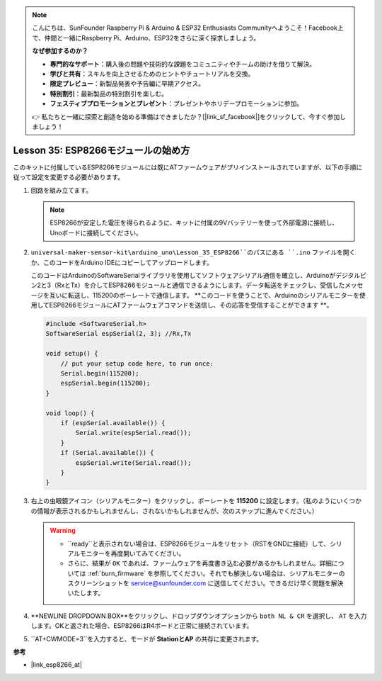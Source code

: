 .. _uno_lesson35_esp8266:

.. note::

    こんにちは、SunFounder Raspberry Pi & Arduino & ESP32 Enthusiasts Communityへようこそ！Facebook上で、仲間と一緒にRaspberry Pi、Arduino、ESP32をさらに深く探求しましょう。

    **なぜ参加するのか？**

    - **専門的なサポート**：購入後の問題や技術的な課題をコミュニティやチームの助けを借りて解決。
    - **学びと共有**：スキルを向上させるためのヒントやチュートリアルを交換。
    - **限定プレビュー**：新製品発表や予告編に早期アクセス。
    - **特別割引**：最新製品の特別割引を楽しむ。
    - **フェスティブプロモーションとプレゼント**：プレゼントやホリデープロモーションに参加。

    👉 私たちと一緒に探索と創造を始める準備はできましたか？[|link_sf_facebook|]をクリックして、今すぐ参加しましょう！

.. _esp8266_start:

Lesson 35: ESP8266モジュールの始め方
===================================================

このキットに付属しているESP8266モジュールには既にATファームウェアがプリインストールされていますが、以下の手順に従って設定を変更する必要があります。

1. 回路を組み立てます。

   .. note::
      ESP8266が安定した電圧を得られるように、キットに付属の9Vバッテリーを使って外部電源に接続し、Unoボードに接続してください。

   .. image:: img/Lesson_35_esp01_wiring_r3.png
       :width: 800

2. ``universal-maker-sensor-kit\arduino_uno\Lesson_35_ESP8266``のパスにある ``.ino`` ファイルを開くか、このコードをArduino IDEにコピーしてアップロードします。

   このコードはArduinoのSoftwareSerialライブラリを使用してソフトウェアシリアル通信を確立し、Arduinoがデジタルピン2と3（RxとTx）を介してESP8266モジュールと通信できるようにします。データ転送をチェックし、受信したメッセージを互いに転送し、115200のボーレートで通信します。 **このコードを使うことで、Arduinoのシリアルモニターを使用してESP8266モジュールにATファームウェアコマンドを送信し、その応答を受信することができます **。

   .. code-block:: Arduino

       #include <SoftwareSerial.h>
       SoftwareSerial espSerial(2, 3); //Rx,Tx

       void setup() {
           // put your setup code here, to run once:
           Serial.begin(115200);
           espSerial.begin(115200);
       }

       void loop() {
           if (espSerial.available()) {
               Serial.write(espSerial.read());
           }
           if (Serial.available()) {
               espSerial.write(Serial.read());
           }
       }

3. 右上の虫眼鏡アイコン（シリアルモニター）をクリックし、ボーレートを **115200** に設定します。（私のようにいくつかの情報が表示されるかもしれませんし、されないかもしれませんが、次のステップに進んでください。）

   .. image:: img/Lesson_35_esp01_configurie_1.png

   .. warning::
        
        * ``ready``と表示されない場合は、ESP8266モジュールをリセット（RSTをGNDに接続）して、シリアルモニターを再度開いてみてください。

        * さらに、結果が ``OK`` であれば、ファームウェアを再度書き込む必要があるかもしれません。詳細については :ref:`burn_firmware` を参照してください。それでも解決しない場合は、シリアルモニターのスクリーンショットを service@sunfounder.com に送信してください。できるだけ早く問題を解決いたします。

4. **NEWLINE DROPDOWN BOX**をクリックし、ドロップダウンオプションから ``both NL & CR`` を選択し、 ``AT`` を入力します。OKと返された場合、ESP8266はR4ボードと正常に接続されています。

   .. image:: img/Lesson_35_esp01_configurie_2.png

   .. image:: img/Lesson_35_esp01_configurie_3.png

5. ``AT+CWMODE=3``を入力すると、モードが **StationとAP** の共存に変更されます。

   .. image:: img/Lesson_35_esp01_configurie_4.png

.. 6. 後でソフトウェアシリアルを使用するために、``AT+UART=9600,8,1,0,0``を入力してESP8266のボーレートを9600に変更する必要があります。

..    .. image:: img/esp01_configurie_5.png


**参考**

* |link_esp8266_at|

